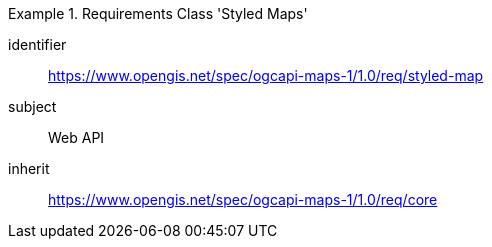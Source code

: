 [[rc_table_styled-maps]]
////
[cols="1,4",width="90%"]
|===
2+|*Requirements Class Styles Map*
2+|https://www.opengis.net/spec/ogcapi-maps-1/1.0/req/styled-map
|Target type |Web API
|Dependency |https://www.opengis.net/spec/ogcapi-maps-1/1.0/req/core
|===
////

[requirements_class]
.Requirements Class 'Styled Maps'
====
[%metadata]
identifier:: https://www.opengis.net/spec/ogcapi-maps-1/1.0/req/styled-map
subject:: Web API
inherit:: https://www.opengis.net/spec/ogcapi-maps-1/1.0/req/core
====